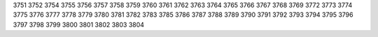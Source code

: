 3751
3752
3754
3755
3756
3757
3758
3759
3760
3761
3762
3763
3764
3765
3766
3767
3768
3769
3772
3773
3774
3775
3776
3777
3778
3779
3780
3781
3782
3783
3785
3786
3787
3788
3789
3790
3791
3792
3793
3794
3795
3796
3797
3798
3799
3800
3801
3802
3803
3804
